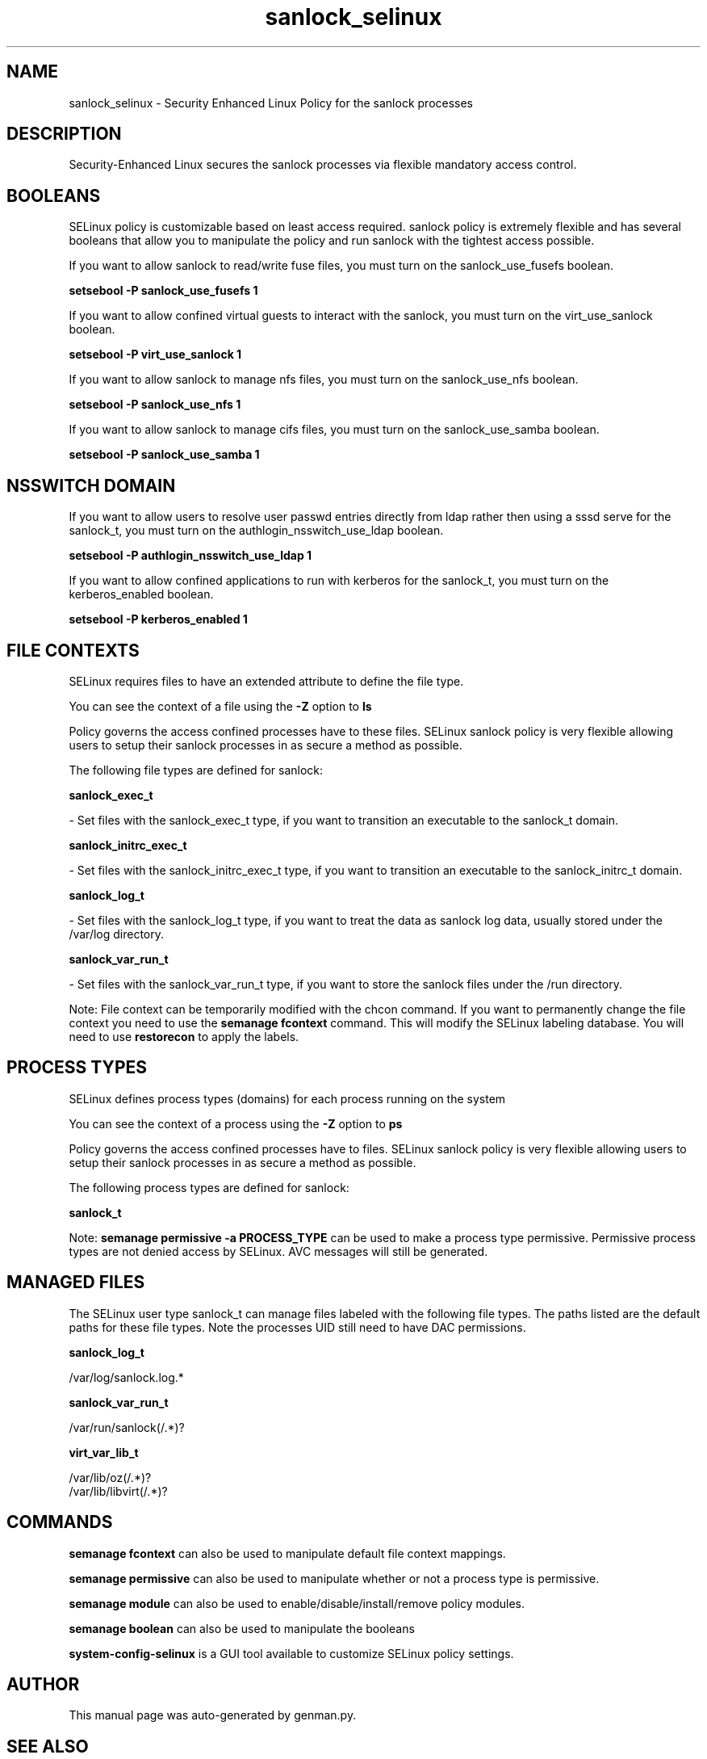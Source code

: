 .TH  "sanlock_selinux"  "8"  "sanlock" "dwalsh@redhat.com" "sanlock SELinux Policy documentation"
.SH "NAME"
sanlock_selinux \- Security Enhanced Linux Policy for the sanlock processes
.SH "DESCRIPTION"

Security-Enhanced Linux secures the sanlock processes via flexible mandatory access
control.  

.SH BOOLEANS
SELinux policy is customizable based on least access required.  sanlock policy is extremely flexible and has several booleans that allow you to manipulate the policy and run sanlock with the tightest access possible.


.PP
If you want to allow sanlock to read/write fuse files, you must turn on the sanlock_use_fusefs boolean.

.EX
.B setsebool -P sanlock_use_fusefs 1
.EE

.PP
If you want to allow confined virtual guests to interact with the sanlock, you must turn on the virt_use_sanlock boolean.

.EX
.B setsebool -P virt_use_sanlock 1
.EE

.PP
If you want to allow sanlock to manage nfs files, you must turn on the sanlock_use_nfs boolean.

.EX
.B setsebool -P sanlock_use_nfs 1
.EE

.PP
If you want to allow sanlock to manage cifs files, you must turn on the sanlock_use_samba boolean.

.EX
.B setsebool -P sanlock_use_samba 1
.EE

.SH NSSWITCH DOMAIN

.PP
If you want to allow users to resolve user passwd entries directly from ldap rather then using a sssd serve for the sanlock_t, you must turn on the authlogin_nsswitch_use_ldap boolean.

.EX
.B setsebool -P authlogin_nsswitch_use_ldap 1
.EE

.PP
If you want to allow confined applications to run with kerberos for the sanlock_t, you must turn on the kerberos_enabled boolean.

.EX
.B setsebool -P kerberos_enabled 1
.EE

.SH FILE CONTEXTS
SELinux requires files to have an extended attribute to define the file type. 
.PP
You can see the context of a file using the \fB\-Z\fP option to \fBls\bP
.PP
Policy governs the access confined processes have to these files. 
SELinux sanlock policy is very flexible allowing users to setup their sanlock processes in as secure a method as possible.
.PP 
The following file types are defined for sanlock:


.EX
.PP
.B sanlock_exec_t 
.EE

- Set files with the sanlock_exec_t type, if you want to transition an executable to the sanlock_t domain.


.EX
.PP
.B sanlock_initrc_exec_t 
.EE

- Set files with the sanlock_initrc_exec_t type, if you want to transition an executable to the sanlock_initrc_t domain.


.EX
.PP
.B sanlock_log_t 
.EE

- Set files with the sanlock_log_t type, if you want to treat the data as sanlock log data, usually stored under the /var/log directory.


.EX
.PP
.B sanlock_var_run_t 
.EE

- Set files with the sanlock_var_run_t type, if you want to store the sanlock files under the /run directory.


.PP
Note: File context can be temporarily modified with the chcon command.  If you want to permanently change the file context you need to use the 
.B semanage fcontext 
command.  This will modify the SELinux labeling database.  You will need to use
.B restorecon
to apply the labels.

.SH PROCESS TYPES
SELinux defines process types (domains) for each process running on the system
.PP
You can see the context of a process using the \fB\-Z\fP option to \fBps\bP
.PP
Policy governs the access confined processes have to files. 
SELinux sanlock policy is very flexible allowing users to setup their sanlock processes in as secure a method as possible.
.PP 
The following process types are defined for sanlock:

.EX
.B sanlock_t 
.EE
.PP
Note: 
.B semanage permissive -a PROCESS_TYPE 
can be used to make a process type permissive. Permissive process types are not denied access by SELinux. AVC messages will still be generated.

.SH "MANAGED FILES"

The SELinux user type sanlock_t can manage files labeled with the following file types.  The paths listed are the default paths for these file types.  Note the processes UID still need to have DAC permissions.

.br
.B sanlock_log_t

	/var/log/sanlock\.log.*
.br

.br
.B sanlock_var_run_t

	/var/run/sanlock(/.*)?
.br

.br
.B virt_var_lib_t

	/var/lib/oz(/.*)?
.br
	/var/lib/libvirt(/.*)?
.br

.SH "COMMANDS"
.B semanage fcontext
can also be used to manipulate default file context mappings.
.PP
.B semanage permissive
can also be used to manipulate whether or not a process type is permissive.
.PP
.B semanage module
can also be used to enable/disable/install/remove policy modules.

.B semanage boolean
can also be used to manipulate the booleans

.PP
.B system-config-selinux 
is a GUI tool available to customize SELinux policy settings.

.SH AUTHOR	
This manual page was auto-generated by genman.py.

.SH "SEE ALSO"
selinux(8), sanlock(8), semanage(8), restorecon(8), chcon(1)
, setsebool(8)